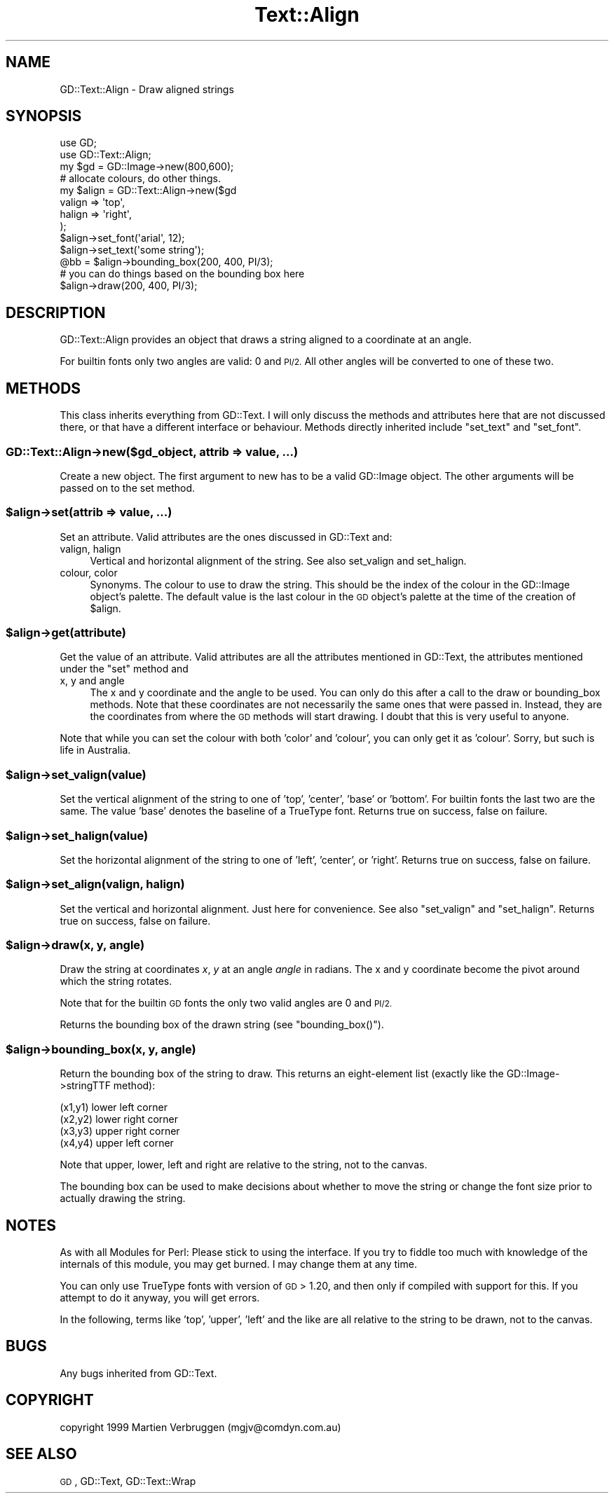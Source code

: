 .\" Automatically generated by Pod::Man 2.27 (Pod::Simple 3.28)
.\"
.\" Standard preamble:
.\" ========================================================================
.de Sp \" Vertical space (when we can't use .PP)
.if t .sp .5v
.if n .sp
..
.de Vb \" Begin verbatim text
.ft CW
.nf
.ne \\$1
..
.de Ve \" End verbatim text
.ft R
.fi
..
.\" Set up some character translations and predefined strings.  \*(-- will
.\" give an unbreakable dash, \*(PI will give pi, \*(L" will give a left
.\" double quote, and \*(R" will give a right double quote.  \*(C+ will
.\" give a nicer C++.  Capital omega is used to do unbreakable dashes and
.\" therefore won't be available.  \*(C` and \*(C' expand to `' in nroff,
.\" nothing in troff, for use with C<>.
.tr \(*W-
.ds C+ C\v'-.1v'\h'-1p'\s-2+\h'-1p'+\s0\v'.1v'\h'-1p'
.ie n \{\
.    ds -- \(*W-
.    ds PI pi
.    if (\n(.H=4u)&(1m=24u) .ds -- \(*W\h'-12u'\(*W\h'-12u'-\" diablo 10 pitch
.    if (\n(.H=4u)&(1m=20u) .ds -- \(*W\h'-12u'\(*W\h'-8u'-\"  diablo 12 pitch
.    ds L" ""
.    ds R" ""
.    ds C` ""
.    ds C' ""
'br\}
.el\{\
.    ds -- \|\(em\|
.    ds PI \(*p
.    ds L" ``
.    ds R" ''
.    ds C`
.    ds C'
'br\}
.\"
.\" Escape single quotes in literal strings from groff's Unicode transform.
.ie \n(.g .ds Aq \(aq
.el       .ds Aq '
.\"
.\" If the F register is turned on, we'll generate index entries on stderr for
.\" titles (.TH), headers (.SH), subsections (.SS), items (.Ip), and index
.\" entries marked with X<> in POD.  Of course, you'll have to process the
.\" output yourself in some meaningful fashion.
.\"
.\" Avoid warning from groff about undefined register 'F'.
.de IX
..
.nr rF 0
.if \n(.g .if rF .nr rF 1
.if (\n(rF:(\n(.g==0)) \{
.    if \nF \{
.        de IX
.        tm Index:\\$1\t\\n%\t"\\$2"
..
.        if !\nF==2 \{
.            nr % 0
.            nr F 2
.        \}
.    \}
.\}
.rr rF
.\" ========================================================================
.\"
.IX Title "Text::Align 3"
.TH Text::Align 3 "2016-07-05" "perl v5.18.2" "User Contributed Perl Documentation"
.\" For nroff, turn off justification.  Always turn off hyphenation; it makes
.\" way too many mistakes in technical documents.
.if n .ad l
.nh
.SH "NAME"
GD::Text::Align \- Draw aligned strings
.SH "SYNOPSIS"
.IX Header "SYNOPSIS"
.Vb 2
\&  use GD;
\&  use GD::Text::Align;
\&
\&  my $gd = GD::Image\->new(800,600);
\&  # allocate colours, do other things.
\&
\&  my $align = GD::Text::Align\->new($gd
\&    valign => \*(Aqtop\*(Aq,
\&    halign => \*(Aqright\*(Aq,
\&  );
\&  $align\->set_font(\*(Aqarial\*(Aq, 12);
\&  $align\->set_text(\*(Aqsome string\*(Aq);
\&  @bb = $align\->bounding_box(200, 400, PI/3);
\&  # you can do things based on the bounding box here
\&  $align\->draw(200, 400, PI/3);
.Ve
.SH "DESCRIPTION"
.IX Header "DESCRIPTION"
GD::Text::Align provides an object that draws a string aligned
to a coordinate at an angle.
.PP
For builtin fonts only two angles are valid: 0 and \s-1PI/2.\s0 All other
angles will be converted to one of these two.
.SH "METHODS"
.IX Header "METHODS"
This class inherits everything from GD::Text. I will only discuss the
methods and attributes here that are not discussed there, or that have a
different interface or behaviour. Methods directly inherited include
\&\f(CW\*(C`set_text\*(C'\fR and \f(CW\*(C`set_font\*(C'\fR.
.SS "GD::Text::Align\->new($gd_object, attrib => value, ...)"
.IX Subsection "GD::Text::Align->new($gd_object, attrib => value, ...)"
Create a new object. The first argument to new has to be a valid
GD::Image object. The other arguments will be passed on to the set
method.
.ie n .SS "$align\->set(attrib => value, ...)"
.el .SS "\f(CW$align\fP\->set(attrib => value, ...)"
.IX Subsection "$align->set(attrib => value, ...)"
Set an attribute. Valid attributes are the ones discussed in
GD::Text and:
.IP "valign, halign" 4
.IX Item "valign, halign"
Vertical and horizontal alignment of the string. See also set_valign and
set_halign.
.IP "colour, color" 4
.IX Item "colour, color"
Synonyms. The colour to use to draw the string. This should be the index
of the colour in the GD::Image object's palette. The default value is
the last colour in the \s-1GD\s0 object's palette at the time of the creation
of \f(CW$align\fR.
.ie n .SS "$align\->get(attribute)"
.el .SS "\f(CW$align\fP\->get(attribute)"
.IX Subsection "$align->get(attribute)"
Get the value of an attribute.
Valid attributes are all the attributes mentioned in GD::Text, the
attributes mentioned under the \f(CW\*(C`set\*(C'\fR method and
.IP "x, y and angle" 4
.IX Item "x, y and angle"
The x and y coordinate and the angle to be used. You can only do this
after a call to the draw or bounding_box methods. Note that these
coordinates are not necessarily the same ones that were passed in.
Instead, they are the coordinates from where the \s-1GD\s0 methods will start
drawing. I doubt that this is very useful to anyone.
.PP
Note that while you can set the colour with both 'color' and 'colour',
you can only get it as 'colour'. Sorry, but such is life in Australia.
.ie n .SS "$align\->set_valign(value)"
.el .SS "\f(CW$align\fP\->set_valign(value)"
.IX Subsection "$align->set_valign(value)"
Set the vertical alignment of the string to one of 'top', 'center',
\&'base' or 'bottom'. For builtin fonts the last two are the same. The
value 'base' denotes the baseline of a TrueType font.
Returns true on success, false on failure.
.ie n .SS "$align\->set_halign(value)"
.el .SS "\f(CW$align\fP\->set_halign(value)"
.IX Subsection "$align->set_halign(value)"
Set the horizontal alignment of the string to one of 'left', 'center',
or 'right'. 
Returns true on success, false on failure.
.ie n .SS "$align\->set_align(valign, halign)"
.el .SS "\f(CW$align\fP\->set_align(valign, halign)"
.IX Subsection "$align->set_align(valign, halign)"
Set the vertical and horizontal alignment. Just here for convenience.
See also \f(CW\*(C`set_valign\*(C'\fR and \f(CW\*(C`set_halign\*(C'\fR.
Returns true on success, false on failure.
.ie n .SS "$align\->draw(x, y, angle)"
.el .SS "\f(CW$align\fP\->draw(x, y, angle)"
.IX Subsection "$align->draw(x, y, angle)"
Draw the string at coordinates \fIx\fR, \fIy\fR at an angle \fIangle\fR in
radians. The x and y coordinate become the pivot around which the
string rotates.
.PP
Note that for the builtin \s-1GD\s0 fonts the only two valid angles are 0 and
\&\s-1PI/2.\s0
.PP
Returns the bounding box of the drawn string (see \f(CW\*(C`bounding_box()\*(C'\fR).
.ie n .SS "$align\->bounding_box(x, y, angle)"
.el .SS "\f(CW$align\fP\->bounding_box(x, y, angle)"
.IX Subsection "$align->bounding_box(x, y, angle)"
Return the bounding box of the string to draw. This returns an
eight-element list (exactly like the GD::Image\->stringTTF method):
.PP
.Vb 4
\&  (x1,y1) lower left corner
\&  (x2,y2) lower right corner
\&  (x3,y3) upper right corner
\&  (x4,y4) upper left corner
.Ve
.PP
Note that upper, lower, left and right are relative to the string, not
to the canvas.
.PP
The bounding box can be used to make decisions about whether to move the
string or change the font size prior to actually drawing the string.
.SH "NOTES"
.IX Header "NOTES"
As with all Modules for Perl: Please stick to using the interface. If
you try to fiddle too much with knowledge of the internals of this
module, you may get burned. I may change them at any time.
.PP
You can only use TrueType fonts with version of \s-1GD \s0> 1.20, and then
only if compiled with support for this. If you attempt to do it
anyway, you will get errors.
.PP
In the following, terms like 'top', 'upper', 'left' and the like are all
relative to the string to be drawn, not to the canvas.
.SH "BUGS"
.IX Header "BUGS"
Any bugs inherited from GD::Text.
.SH "COPYRIGHT"
.IX Header "COPYRIGHT"
copyright 1999
Martien Verbruggen (mgjv@comdyn.com.au)
.SH "SEE ALSO"
.IX Header "SEE ALSO"
\&\s-1GD\s0, GD::Text, GD::Text::Wrap
